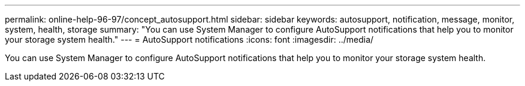 ---
permalink: online-help-96-97/concept_autosupport.html
sidebar: sidebar
keywords: autosupport, notification, message, monitor, system, health, storage
summary: "You can use System Manager to configure AutoSupport notifications that help you to monitor your storage system health."
---
= AutoSupport notifications
:icons: font
:imagesdir: ../media/

[.lead]
You can use System Manager to configure AutoSupport notifications that help you to monitor your storage system health.
